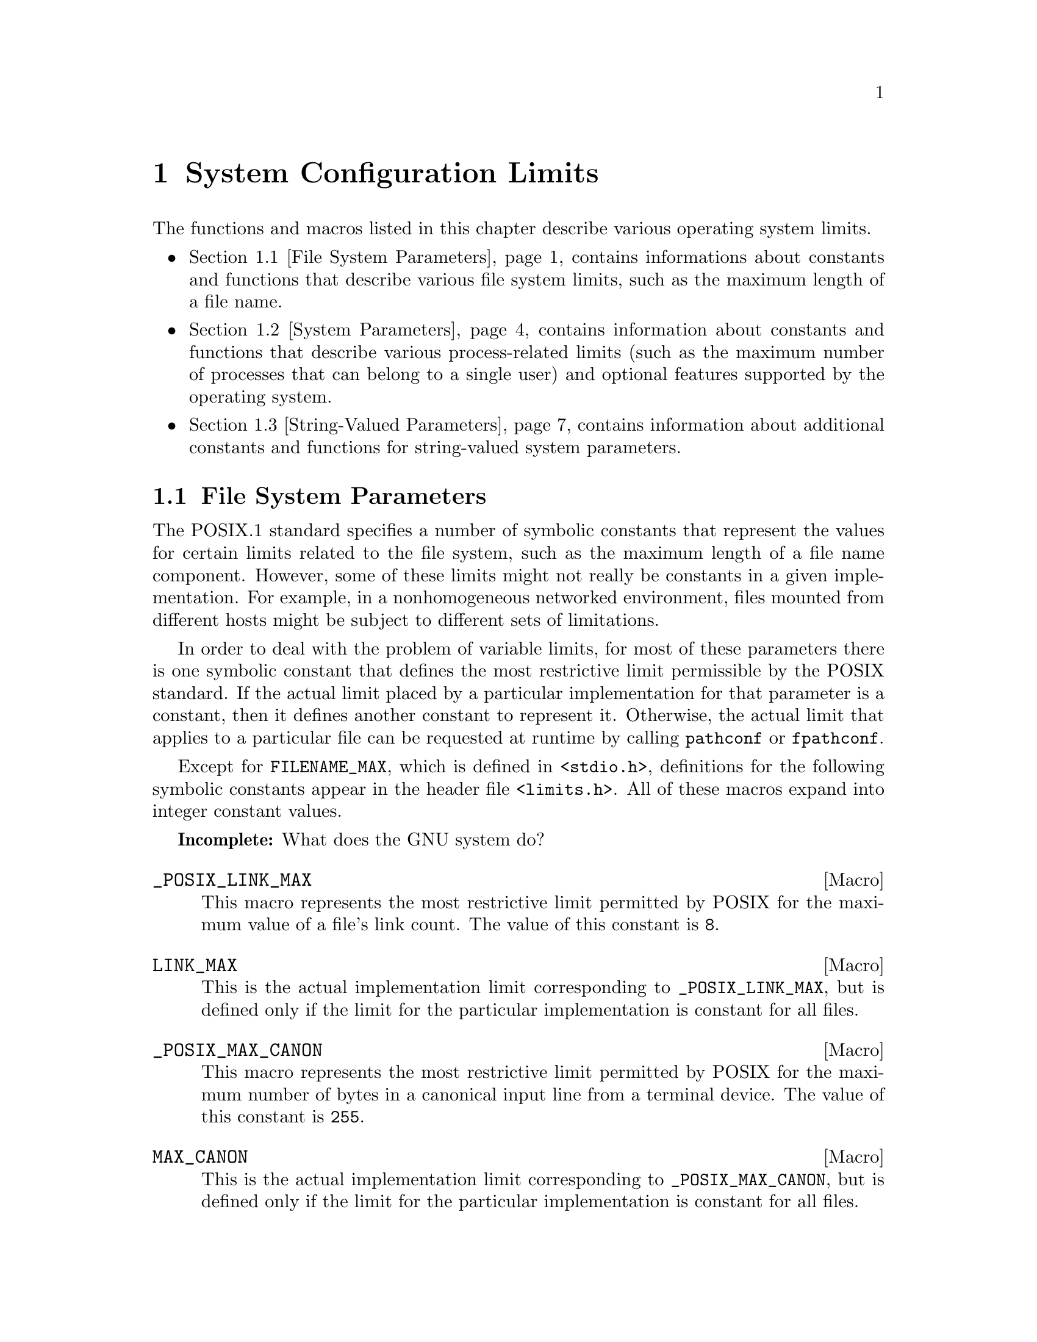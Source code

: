 @chapter System Configuration Limits
@node System Configuration Limits

The functions and macros listed in this chapter describe various operating
system limits.

@iftex
@itemize @bullet

@item
@ref{File System Parameters}, contains informations about constants and 
functions that describe various file system limits, such as the maximum
length of a file name.

@item
@ref{System Parameters}, contains information about constants and functions
that describe various process-related limits (such as the maximum number
of processes that can belong to a single user) and optional features supported
by the operating system.

@item
@ref{String-Valued Parameters}, contains information about additional
constants and functions for string-valued system parameters.
@end itemize
@end iftex

@menu
* File System Parameters::	Constants and functions that describe
				 various file system limits.

* System Parameters::		Constants and functions that describe
				 various process-related limits.

* String-Valued Parameters::	Constants and functions that describe
				 string-valued limits.
@end menu


@node File System Parameters
@section File System Parameters

The POSIX.1 standard specifies a number of symbolic constants that
represent the values for certain limits related to the file system, such
as the maximum length of a file name component.  However, some of these
limits might not really be constants in a given implementation.  For
example, in a nonhomogeneous networked environment, files mounted from
different hosts might be subject to different sets of limitations.

In order to deal with the problem of variable limits, for most of these
parameters there is one symbolic constant that defines the most
restrictive limit permissible by the POSIX standard.  If the actual
limit placed by a particular implementation for that parameter is a
constant, then it defines another constant to represent it.  Otherwise,
the actual limit that applies to a particular file can be requested at
runtime by calling @code{pathconf} or @code{fpathconf}.

Except for @code{FILENAME_MAX}, which is defined in @file{<stdio.h>},
definitions for the following symbolic constants appear in the header
file @file{<limits.h>}.  All of these macros expand into integer
constant values.

@strong{Incomplete:}  What does the GNU system do?

@comment limits.h
@comment POSIX.1
@defvr Macro _POSIX_LINK_MAX
This macro represents the most restrictive limit permitted by POSIX
for the maximum value of a file's link count.  The value of this
constant is @code{8}.
@end defvr

@comment limits.h
@comment POSIX.1
@defvr Macro LINK_MAX
This is the actual implementation limit corresponding to
@code{_POSIX_LINK_MAX}, but is defined only if the limit for the
particular implementation is constant for all files.
@end defvr

@comment limits.h
@comment POSIX.1
@defvr Macro _POSIX_MAX_CANON
This macro represents the most restrictive limit permitted by POSIX
for the maximum number of bytes in a canonical input line from a
terminal device.  The value of this constant is @code{255}.
@end defvr

@comment limits.h
@comment POSIX.1
@defvr Macro MAX_CANON
This is the actual implementation limit corresponding to
@code{_POSIX_MAX_CANON}, but is defined only if the limit for the
particular implementation is constant for all files.
@end defvr

@comment limits.h
@comment POSIX.1
@defvr Macro _POSIX_MAX_INPUT
This macro represents the most restrictive limit permitted by POSIX for
the maximum number of bytes in a terminal device input queue (or
typeahead buffer).  @xref{Input Modes}.  The value of this constant is
@code{255}.
@end defvr

@comment limits.h
@comment POSIX.1
@defvr Macro MAX_INPUT
This is the actual implementation limit corresponding to
@code{_POSIX_MAX_INPUT}, but is defined only if the limit for the
particular implementation is a constant for all files.
@end defvr

@comment limits.h
@comment POSIX.1
@defvr Macro _POSIX_NAME_MAX
This macro represents the most restrictive limit permitted by POSIX for
the maximum number of bytes in a file name component.  The value of this
constant is @code{14}.
@end defvr

@comment limits.h
@comment POSIX.1
@defvr Macro NAME_MAX
This is the actual implementation limit corresponding to
@code{_POSIX_NAME_MAX}, but is defined only if the limit for the
particular implementation is a constant for all files.
@end defvr

@comment dirent.h
@comment BSD, GNU
@defvr Macro MAXNAMLEN
This is the BSD name for @code{NAME_MAX}.
@end defvr

@comment limits.h
@comment POSIX.1
@defvr Macro _POSIX_PATH_MAX
This macro represents the most restrictive limit permitted by POSIX for
the maximum number of bytes in a file name.  The value of this constant
is @code{255}.
@end defvr

@comment limits.h
@comment POSIX.1
@defvr Macro PATH_MAX
This is the actual implementation limit corresponding to
@code{_POSIX_PATH_MAX}, but is defined only if the limit for the
particular implementation is a constant for all files.
@end defvr

@comment stdio.h
@comment ANSI
@defvr {Macro} FILENAME_MAX 
The value of this macro is an integer constant expression that
represents the maximum length of a file name string.

Unlike @code{PATH_MAX}, this macro is defined even if there is no actual
limit imposed.  In such a case, its value is typically a very large
number.  Don't try to use @code{FILENAME_MAX} as the size of an
array in which to store a file name!  Use dynamic allocation
(@pxref{Memory Allocation}) instead.
@end defvr

@comment limits.h
@comment POSIX.1
@defvr Macro _POSIX_PIPE_BUF
This macro represents the most restrictive limit permitted by POSIX for
the maximum number of bytes that can be written atomically to a pipe.
If multiple processes are writing to the same pipe simultaneously,
output from different processes might appear in interleaved chunks of
this size.  The value of this constant is @code{512}.
@end defvr

@comment limits.h
@comment POSIX.1
@defvr Macro _PIPE_BUF
This is the actual implementation limit corresponding to
@code{_POSIX_PIPE_BUF}, but is defined only if the limit for the
particular implementation is a constant for all pipes and FIFO files.
@end defvr


There are also these macros which may be defined in @file{<unistd.h>} to
describe additional characteristics of the file system.  If any of these
macros are not defined at all, then the corresponding parameter depends
on the file to which it is applied, and you must use the @code{pathconf}
function at runtime to determine the parameter value.  If the value is
defined to be @code{-1}, then the option does not apply to any file.
Otherwise, the option applies to all files.

@comment unistd.h
@comment POSIX.1
@defvr Macro _POSIX_CHOWN_RESTRICTED
If this option is enabled, the @code{chown} function is restricted so
that the only changes permitted to nonprivileged processes is to change 
the group owner of a file to either be the effective group ID of the
process, or one of its supplementary group IDs.  @xref{File Ownership}.
@end defvr

@comment unistd.h
@comment POSIX.1
@defvr Macro _POSIX_NO_TRUNC
If this option is enabled, file name components longer than @code{NAME_MAX}
generate an @code{ENAMETOOLONG} error.  Otherwise, file name components
that are too long are silently truncated.
@end defvr

@comment unistd.h
@comment POSIX.1
@defvr Macro _POSIX_VDISABLE
This option is only meaningful for files that are terminal devices.
If it is enabled, then handling for special control characters can
be disabled individually.  @xref{Special Characters}.
@end defvr

For each of the above parameters, if the value is not a constant
for all files, you can request the value that applies to a particular
file using the @code{pathconf} or @code{fpathconf}.  These functions 
and the associated @var{parameter} constants are declared in the
header file @file{<unistd.h>}.

@comment unistd.h
@comment POSIX.1
@deftypefun long pathconf (const char *@var{filename}, int @var{parameter})
This function is used to inquire about the limits that apply to
the file named @var{filename}.

The @var{parameter} argument should be one of the @samp{_PC_} constants
listed below.

The normal return value from @code{pathconf} is the value you requested.
A value of @code{-1} is returned both if the implementation does not
impose a limit, and in case of an error.  In the former case, @code{errno}
is not set, while in the latter case, @code{errno} is set to indicate
the cause of the problem.  Besides the usual file name syntax errors
(@pxref{File Name Errors}), the following error conditions are defined
for this function:

@table @code
@item EINVAL
The value of @var{parameter} is invalid, or the implementation doesn't
support the @var{parameter} for the specific file.
@end table
@end deftypefun

@comment unistd.h
@comment POSIX.1
@deftypefun long fpathconf (int @var{filedes}, int @var{parameter})
This is just like @code{pathconf} except that an open file descriptor
is used to specify the file for which information is requested, instead
of a file name.

The following @code{errno} error conditions are defined for this function:

@table @code
@item EBADF
The @var{filedes} argument is not a valid file descriptor.

@item EINVAL
The value of @var{parameter} is invalid, or the implementation doesn't
support the @var{parameter} for the specific file.
@end table
@end deftypefun

These symbolic constants are defined for use as the @var{parameter}
argument to @code{pathconf} and @code{fpathconf}.  The values are
all integer constants.

@comment unistd.h
@comment POSIX.1
@defvr Macro _PC_LINK_MAX
Inquire about the parameter corresponding to @code{LINK_MAX}.
@end defvr

@comment unistd.h
@comment POSIX.1
@defvr Macro _PC_MAX_CANON
Inquire about the parameter corresponding to @code{MAX_CANON}.
@end defvr

@comment unistd.h
@comment POSIX.1
@defvr Macro _PC_MAX_INPUT
Inquire about the parameter corresponding to @code{MAX_INPUT}.
@end defvr

@comment unistd.h
@comment POSIX.1
@defvr Macro _PC_NAME_MAX
Inquire about the parameter corresponding to @code{NAME_MAX}.
@end defvr

@comment unistd.h
@comment POSIX.1
@defvr Macro _PC_PATH_MAX
Inquire about the parameter corresponding to @code{PATH_MAX}.
@end defvr

@comment unistd.h
@comment POSIX.1
@defvr Macro _PC_PIPE_BUF
Inquire about the parameter corresponding to @code{PIPE_BUF}.
@end defvr

@comment unistd.h
@comment POSIX.1
@defvr Macro _PC_CHOWN_RESTRICTED
Inquire about the parameter corresponding to @code{_POSIX_CHOWN_RESTRICTED}.
@end defvr

@comment unistd.h
@comment POSIX.1
@defvr Macro _PC_NO_TRUNC
Inquire about the parameter corresponding to @code{_POSIX_NO_TRUNC}.
@end defvr

@comment unistd.h
@comment POSIX.1
@defvr Macro _PC_VDISABLE
Inquire about the parameter corresponding to @code{_POSIX_VDISABLE}.
@end defvr


@node System Parameters
@section System Parameters

The POSIX.1 and POSIX.2 standards specify a number of symbolic constants that
represent the values for certain system limits, such as the maximum
number of simultaneous processes per user.  However, some of these
limits might not really be constant in a given implementation.  In a
typical Unix environment, for example, the values are determined from a
configuration file used in building the operating system kernel, and can
be changed without invalidating already-compiled programs by rebooting
the machine with a different kernel.  Other parameters might depend on
the amount of memory available.

In order to deal with the problem of variable limits, for most of these
parameters there is one symbolic constant that defines the most
restrictive limit permissible by the POSIX standard.  If the actual
limit placed by a particular implementation for that parameter is a
constant, then it defines another symbolic constant to represent it.
Otherwise, the actual limit can be requested at runtime by calling the
@code{sysconf} function.

Definitions for the following macros appear in the header file
@file{<limits.h>}.  The values of the macros are all integer constants.

@strong{Incomplete:}  What does the GNU system do for the 
implementation-defined macros?

@comment limits.h
@comment POSIX.1
@defvr Macro _POSIX_ARG_MAX
The value of this macro is the most restrictive limit permitted by POSIX
for the maximum combined length of the @var{argv} and @var{environ}
arguments that can be passed to the @code{exec} functions.  The value of
this constant is @code{4096}.
@end defvr

@comment limits.h
@comment POSIX.1
@defvr Macro ARG_MAX
This is the actual implementation limit corresponding to
@code{_POSIX_ARG_MAX}, but is defined only if the limit for the
particular implementation is a constant.
@end defvr

@comment limits.h
@comment POSIX.1
@defvr Macro _POSIX_CHILD_MAX
The value of this macro is the most restrictive limit permitted by POSIX
for the maximum number of simultaneous processes per real user ID.  Its
value is @code{6}.
@end defvr

@comment limits.h
@comment POSIX.1
@defvr Macro CHILD_MAX
This is the actual implementation limit corresponding to
@code{_POSIX_CHILD_MAX}, but is defined only if the limit for the
particular implementation is a constant.
@end defvr

@comment limits.h
@comment POSIX.1
@defvr Macro _POSIX_OPEN_MAX
The value of this macro is the most restrictive limit permitted by POSIX
for the maximum number of files that a single process can have open
simultaneously.  The value of this constant is @code{16}.
@end defvr

@comment limits.h
@comment POSIX.1
@defvr Macro OPEN_MAX
This is the actual implementation limit corresponding to
@code{_POSIX_OPEN_MAX}, but is defined only if the limit for the
particular implementation is a constant.
@end defvr

@comment limits.h
@comment POSIX.1
@defvr Macro _POSIX_STREAM_MAX
The value of this macro is the most restrictive limit permitted by POSIX
for the maximum number of streams that a single process can have open
simultaneously.  The value of this constant is @code{8}.
@end defvr

@comment limits.h
@comment POSIX.1
@defvr Macro STREAM_MAX
This is the actual implementation limit corresponding to
@code{_POSIX_STREAM_MAX}, but is defined only if the limit for the
particular implementation is a constant.
@end defvr

@comment limits.h
@comment POSIX.1
@defvr Macro _POSIX_TZNAME_MAX
The value of this macro is the most restrictive limit permitted by POSIX
for the maximum length of a time zone name.  The value of this constant
is @code{3}.
@end defvr

@comment limits.h
@comment POSIX.1
@defvr Macro TZNAME_MAX
This is the actual implementation limit corresponding to
@code{_POSIX_TZNAME_MAX}, but is defined only if the limit for the
particular implementation is a constant.
@end defvr

@comment limits.h
@comment POSIX.1
@defvr Macro _POSIX_NGROUPS_MAX
The value of this macro is the most restrictive limit permitted by POSIX
for the maximum number of supplementary group IDs per process.  The
value of the constant is @code{0}.
@end defvr

@comment limits.h
@comment POSIX.1
@defvr Macro NGROUPS_MAX
This corresponds to @code{_POSIX_NGROUPS_MAX}, but represents the
minimum value guaranteed by the implementation.  This macro is defined
even if the limit for the particular implementation is not a constant.
(The actual maximum might be larger, and can be accessed with the
@code{sysconf} function.)
@end defvr

@comment limits.h
@comment POSIX.1
@defvr Macro _POSIX_SSIZE_MAX
The value of this macro is the most restrictive limit permitted by POSIX
for the maximum value that can be stored in an object of type @code{ssize_t}.
(Effectively, this is the limit on the number of bytes that can be read
or written in a single operation.  The value of this constant is
@code{32767}.
@end defvr

@comment limits.h
@comment POSIX.1
@defvr Macro SSIZE_MAX
This is the actual implementation limit corresponding to
@code{_POSIX_SSIZE_MAX}.  This macro is always defined and its value is
a constant within a given implementation.
@end defvr

@strong{Incomplete:}  There are some more constants from the POSIX.2
standard that go here.  But, what's specified in draft 11 doesn't
agree with what is currently implemented.


Definitions for these additional macros that describe system parameters
appear in the header file @file{<unistd.h>}.

@comment unistd.h
@comment POSIX.1
@defvr Macro _POSIX_JOB_CONTROL
If this symbol is defined, it indicates that the system supports job
control.  Otherwise, the implementation behaves as if all processes
within a session belong to a single process group.  @xref{Job Control}.
@end defvr

@comment unistd.h
@comment POSIX.1
@defvr Macro _POSIX_SAVED_IDS
If this symbol is defined, it indicates that the system remembers the
effective user and group IDs of an executable file with the set-user-ID
or set-group-ID bits set, and that explicitly changing the effective
user or group IDs back to these values is permitted.  If this option is
not defined, then if a nonprivileged process changes its effective user
or group ID to the real user or group ID of the process, it can't change
it back again.  @xref{User/Group IDs of a Process}.
@end defvr

@comment unistd.h
@comment POSIX.1
@defvr Macro _POSIX_VERSION
This constant represents the version of the POSIX.1 standard to which
the implementation conforms.  For an implementation conforming to the
1990 POSIX.1 standard, the value is the integer @code{199009L}.
@end defvr

@strong{Incomplete:}  There are some more constants from the POSIX.2
standard that go here.  But, what's specified in draft 11 doesn't
agree with what is currently implemented.

You can request the actual runtime values of these parameters using the
@code{sysconf} function.  This function and the macros for use as its
@var{parameter} argument are declared in the header file
@file{<unistd.h>}.

@comment unistd.h
@comment POSIX.1
@deftypefun long sysconf (int @var{parameter})
This function is used to inquire about runtime system parameters.
The @var{parameter} argument should be one of the @samp{_SC_} macros
listed below.

The normal return value from @code{sysconf} is the value you requested.
A value of @code{-1} is returned both if the implementation does not
impose a limit, and in case of an error.  

The following @code{errno} error conditions are defined for this function:
@table @code
@item EINVAL
The value of the @var{parameter} is invalid.
@end table
@end deftypefun

These symbolic constants are defined for use as the @var{parameter}
argument to @code{sysconf}.  The values are all integer constants.

@comment unistd.h
@comment POSIX.1
@defvr Macro _SC_ARG_MAX
Inquire about the parameter corresponding to @code{ARG_MAX}.
@end defvr

@comment unistd.h
@comment POSIX.1
@defvr Macro _SC_CHILD_MAX
Inquire about the parameter corresponding to @code{CHILD_MAX}.
@end defvr

@comment unistd.h
@comment POSIX.1
@defvr Macro _SC_OPEN_MAX
Inquire about the parameter corresponding to @code{OPEN_MAX}.
@end defvr

@comment unistd.h
@comment POSIX.1
@defvr Macro _SC_STREAM_MAX
Inquire about the parameter corresponding to @code{STREAM_MAX}.
@end defvr

@comment unistd.h
@comment POSIX.1
@defvr Macro _SC_TZNAME_MAX
Inquire about the parameter corresponding to @code{TZNAME_MAX}.
@end defvr

@comment unistd.h
@comment POSIX.1
@defvr Macro _SC_NGROUPS_MAX
Inquire about the parameter corresponding to @code{NGROUPS_MAX}.
@end defvr

@comment unistd.h
@comment POSIX.1
@defvr Macro _SC_JOB_CONTROL
Inquire about the parameter corresponding to @code{_POSIX_JOB_CONTROL}.
@end defvr

@comment unistd.h
@comment POSIX.1
@defvr Macro _SC_SAVED_IDS
Inquire about the parameter corresponding to @code{_POSIX_SAVED_IDS}.
@end defvr

@comment unistd.h
@comment POSIX.1
@defvr Macro _SC_VERSION
Inquire about the parameter corresponding to @code{_POSIX_VERSION}.
@end defvr

@comment unistd.h
@comment POSIX.1
@defvr Macro _SC_CLK_TCK
Inquire about the parameter corresponding to @code{CLOCKS_PER_SEC};
@pxref{Basic Elapsed CPU Time Inquiry}.
@end defvr

@strong{Incomplete:}  There are also a bunch of symbols for POSIX.2
features listed in @file{<unistd.h>}.


@node String-Valued Parameters
@section String-Valued Parameters

@strong{Incomplete:}  The POSIX.2 @code{confstr} function goes here.
